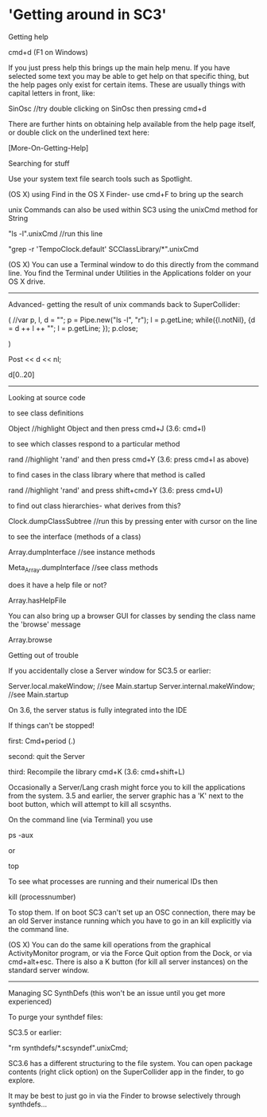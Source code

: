 * 'Getting around in SC3'

Getting help

cmd+d (F1 on Windows)

If you just press help this brings up the main help menu. If you have selected some text you may be able to get help on that specific thing, but the help pages only exist for certain items. These are usually things with capital letters in front, like:

SinOsc 	//try double clicking on SinOsc then pressing cmd+d

There are further hints on obtaining help available from the help page itself, or double click on the underlined text here:

[More-On-Getting-Help]



Searching for stuff

Use your system text file search tools such as Spotlight.

(OS X) using Find in the OS X Finder- use cmd+F to bring up the search


unix Commands can also be used within SC3 using the unixCmd method for String

"ls -l".unixCmd	//run this line

"grep -r 'TempoClock.default' SCClassLibrary/*".unixCmd

(OS X) You can use a Terminal window to do this directly from the command line. You find the Terminal under Utilities in the Applications folder on your OS X drive.

-----------------------------------------------------------------------
Advanced- getting the result of unix commands back to SuperCollider:

(
//var p, l,
d = "";
p = Pipe.new("ls -l", "r");
l = p.getLine;
while({l.notNil}, {d = d ++ l ++ "\n"; l = p.getLine; });
p.close;


)

Post << d << nl;

d[0..20]
-----------------------------------------------------------------------





Looking at source code

to see class definitions

Object //highlight Object and then press cmd+J (3.6: cmd+I)

to see which classes respond to a particular method

rand //highlight 'rand' and then press cmd+Y (3.6: press cmd+I as above)

to find cases in the class library where that method is called

rand //highlight 'rand' and press shift+cmd+Y (3.6: press cmd+U)

to find out class hierarchies- what derives from this?

Clock.dumpClassSubtree	//run this by pressing enter with cursor on the line

to see the interface (methods of a class)

Array.dumpInterface		//see instance methods

Meta_Array.dumpInterface	//see class methods

does it have a help file or not?

Array.hasHelpFile

You can also bring up a browser GUI for classes by sending the class name the 'browse' message

Array.browse









Getting out of trouble

If you accidentally close a Server window for SC3.5 or earlier:

Server.local.makeWindow; //see Main.startup
Server.internal.makeWindow; //see Main.startup

On 3.6, the server status is fully integrated into the IDE

If things can't be stopped!

first: Cmd+period (.)

second: quit the Server

third: Recompile the library cmd+K (3.6: cmd+shift+L)

Occasionally a Server/Lang crash might force you to kill the applications from the system. 3.5 and earlier, the server graphic has a 'K' next to the boot button, which will attempt to kill all scsynths.

On the command line (via Terminal) you use

ps -aux

or

top

To see what processes are running and their numerical IDs then

kill (processnumber)

To stop them. If on boot SC3 can't set up an OSC connection, there may be an old Server instance running which you have to go in an kill explicitly via the command line.

(OS X) You can do the same kill operations from the graphical ActivityMonitor program, or via the Force Quit option from the Dock, or via cmd+alt+esc. There is also a K button (for kill all server instances) on the standard server window.






--------------------------------------------------------------------------------
Managing SC SynthDefs (this won't be an issue until you get more experienced)

To purge your synthdef files:

SC3.5 or earlier:

"rm synthdefs/*.scsyndef".unixCmd;

SC3.6 has a different structuring to the file system. You can open package contents (right click option) on the SuperCollider app in the finder, to go explore.

It may be best to just go in via the Finder to browse selectively through synthdefs...
